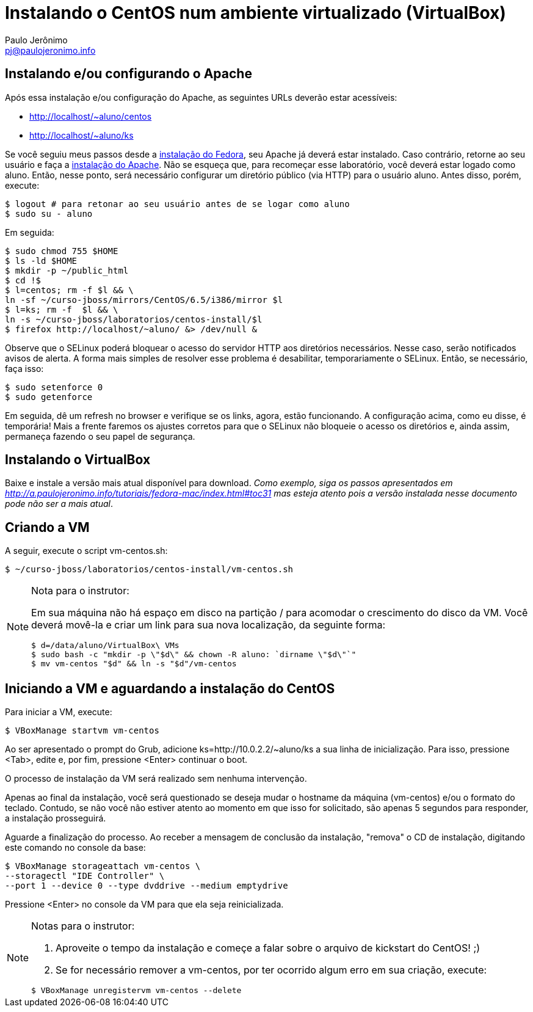 = Instalando o CentOS num ambiente virtualizado (VirtualBox)
:author: Paulo Jerônimo
:email: pj@paulojeronimo.info

== Instalando e/ou configurando o Apache
Após essa instalação e/ou configuração do Apache, as seguintes URLs deverão estar acessíveis:

* http://localhost/~aluno/centos
* http://localhost/~aluno/ks

Se você seguiu meus passos desde a http://a.paulojeronimo.info/tutoriais/fedora-mac/index.html[instalação do Fedora], seu Apache já deverá estar instalado. Caso contrário, retorne ao seu usuário e faça a http://a.paulojeronimo.info/tutoriais/fedora-mac/index.html#toc30[instalação do Apache]. Não se esqueça que, para recomeçar esse laboratório, você deverá estar logado como +aluno+. Então, nesse ponto, será necessário configurar um diretório público (via HTTP) para o usuário +aluno+. Antes disso, porém, execute:
[source,bash]
----
$ logout # para retonar ao seu usuário antes de se logar como aluno
$ sudo su - aluno
----
Em seguida:
[source,bash]
----
$ sudo chmod 755 $HOME
$ ls -ld $HOME
$ mkdir -p ~/public_html
$ cd !$
$ l=centos; rm -f $l && \
ln -sf ~/curso-jboss/mirrors/CentOS/6.5/i386/mirror $l
$ l=ks; rm -f  $l && \
ln -s ~/curso-jboss/laboratorios/centos-install/$l
$ firefox http://localhost/~aluno/ &> /dev/null &
----
Observe que o SELinux poderá bloquear o acesso do servidor HTTP aos diretórios necessários. Nesse caso, serão notificados avisos de alerta. A forma mais simples de resolver esse problema é desabilitar, temporariamente o SELinux. Então, se necessário, faça isso:
[source,bash]
----
$ sudo setenforce 0
$ sudo getenforce
----
Em seguida, dê um refresh no browser e verifique se os links, agora, estão funcionando. A configuração acima, como eu disse, é temporária! Mais a frente faremos os ajustes corretos para que o SELinux não bloqueie o acesso os diretórios e, ainda assim, permaneça fazendo o seu papel de segurança.

== Instalando o VirtualBox
Baixe e instale a versão mais atual disponível para download. _Como exemplo, siga os passos apresentados em http://a.paulojeronimo.info/tutoriais/fedora-mac/index.html#toc31 mas esteja atento pois a versão instalada nesse documento pode não ser a mais atual_.

== Criando a VM
A seguir, execute o script vm-centos.sh:
[source,bash]
----
$ ~/curso-jboss/laboratorios/centos-install/vm-centos.sh
----
.Nota para o instrutor:
[NOTE]
======
Em sua máquina não há espaço em disco na partição +/+ para acomodar o crescimento do disco da VM. Você deverá movê-la e criar um link para sua nova localização, da seguinte forma:
[source,bash]
----
$ d=/data/aluno/VirtualBox\ VMs
$ sudo bash -c "mkdir -p \"$d\" && chown -R aluno: `dirname \"$d\"`"
$ mv vm-centos "$d" && ln -s "$d"/vm-centos
----
======

== Iniciando a VM e aguardando a instalação do CentOS
Para iniciar a VM, execute:
[source,bash]
----
$ VBoxManage startvm vm-centos
----
Ao ser apresentado o prompt do Grub, adicione +ks=http://10.0.2.2/~aluno/ks+ a sua linha de inicialização. Para isso, pressione <Tab>, edite e, por fim, pressione <Enter> continuar o boot.

O processo de instalação da VM será realizado sem nenhuma intervenção.

Apenas ao final da instalação, você será questionado se deseja mudar o hostname da máquina (vm-centos) e/ou o formato do teclado. Contudo, se não você não estiver atento ao momento em que isso for solicitado, são apenas 5 segundos para responder, a instalação prosseguirá.

Aguarde a finalização do processo. Ao receber a mensagem de conclusão da instalação, "remova" o CD de instalação, digitando este comando no console da base:
[source,bash]
----
$ VBoxManage storageattach vm-centos \
--storagectl "IDE Controller" \
--port 1 --device 0 --type dvddrive --medium emptydrive
----

Pressione <Enter> no console da VM para que ela seja reinicializada.

.Notas para o instrutor:
[NOTE]
======
. Aproveite o tempo da instalação e começe a falar sobre o arquivo de kickstart do CentOS! ;)
. Se for necessário remover a +vm-centos+, por ter ocorrido algum erro em sua criação, execute:
[source,bash]
----
$ VBoxManage unregistervm vm-centos --delete
----
======
